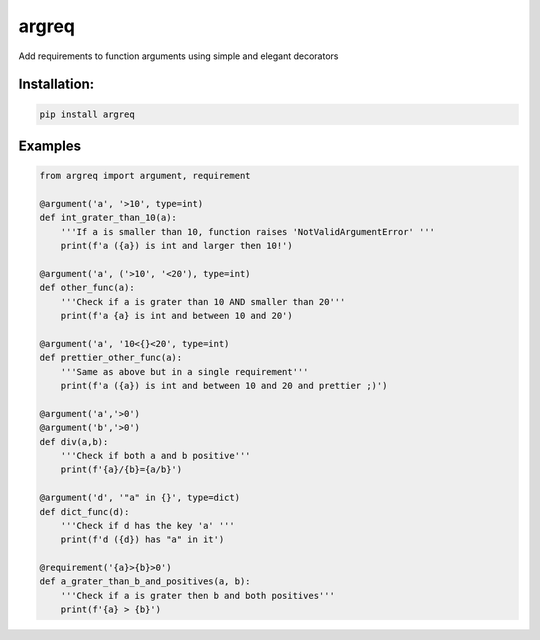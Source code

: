 
argreq
======

Add requirements to function arguments using simple and elegant decorators

Installation:
-------------

.. code-block:: bash

   pip install argreq

Examples
--------

.. code-block:: python

   from argreq import argument, requirement

   @argument('a', '>10', type=int)
   def int_grater_than_10(a):
       '''If a is smaller than 10, function raises 'NotValidArgumentError' '''
       print(f'a ({a}) is int and larger then 10!')

   @argument('a', ('>10', '<20'), type=int)
   def other_func(a):
       '''Check if a is grater than 10 AND smaller than 20'''
       print(f'a {a} is int and between 10 and 20')

   @argument('a', '10<{}<20', type=int)
   def prettier_other_func(a):
       '''Same as above but in a single requirement'''
       print(f'a ({a}) is int and between 10 and 20 and prettier ;)')

   @argument('a','>0')
   @argument('b','>0')
   def div(a,b):
       '''Check if both a and b positive'''
       print(f'{a}/{b}={a/b}')

   @argument('d', '"a" in {}', type=dict)
   def dict_func(d):
       '''Check if d has the key 'a' '''
       print(f'd ({d}) has "a" in it')

   @requirement('{a}>{b}>0')
   def a_grater_than_b_and_positives(a, b):
       '''Check if a is grater then b and both positives'''
       print(f'{a} > {b}')

